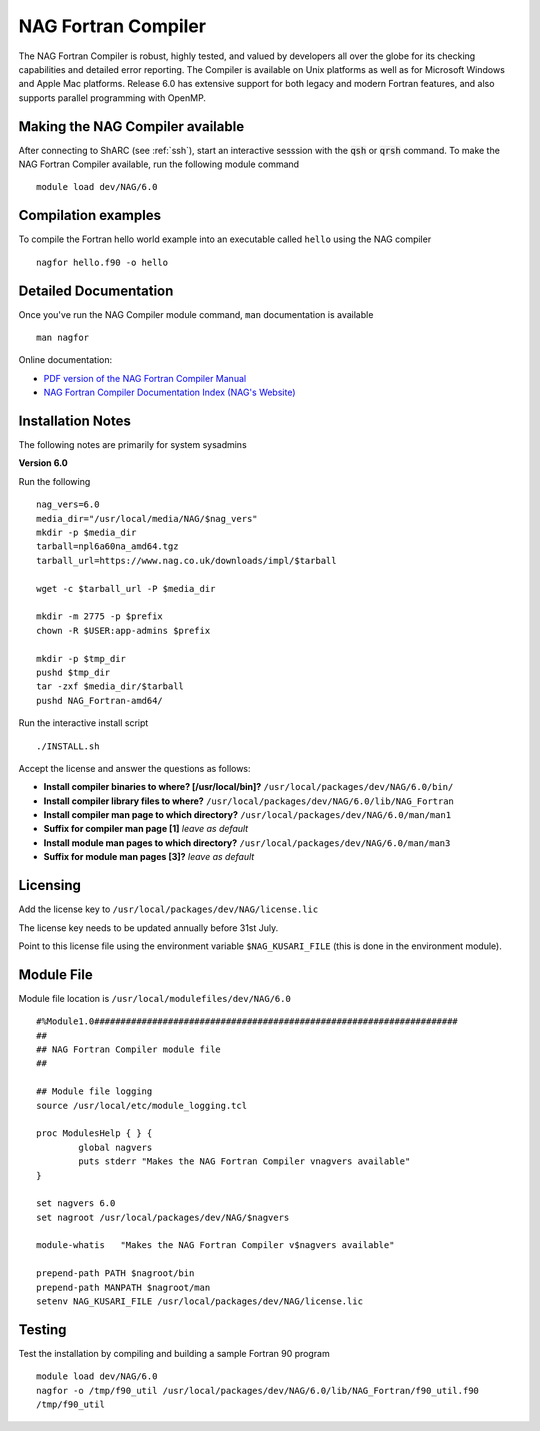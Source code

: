 NAG Fortran Compiler
====================

The NAG Fortran Compiler is robust, highly tested, and valued by developers all over the globe for its checking capabilities and detailed error reporting. The Compiler is available on Unix platforms as well as for Microsoft Windows and Apple Mac platforms. Release 6.0 has extensive support for both legacy and modern Fortran features, and also supports parallel programming with OpenMP.

Making the NAG Compiler available
---------------------------------

After connecting to ShARC (see :ref:`ssh`),  start an interactive sesssion with the :code:`qsh` or :code:`qrsh` command. To make the NAG Fortran Compiler available, run the following module command ::

        module load dev/NAG/6.0

Compilation examples
--------------------
To compile the Fortran hello world example into an executable called ``hello`` using the NAG compiler ::

        nagfor hello.f90 -o hello

Detailed Documentation
----------------------
Once you've run the NAG Compiler module command, ``man`` documentation is available ::

        man nagfor

Online documentation:

* `PDF version of the NAG Fortran Compiler Manual <http://www.nag.co.uk/nagware/np/r60_doc/np60_manual.pdf>`_
* `NAG Fortran Compiler Documentation Index (NAG's Website) <http://www.nag.co.uk/nagware/np.asp>`_

Installation Notes
------------------

The following notes are primarily for system sysadmins

**Version 6.0**

Run the following ::

        nag_vers=6.0
        media_dir="/usr/local/media/NAG/$nag_vers"
        mkdir -p $media_dir
        tarball=npl6a60na_amd64.tgz 
        tarball_url=https://www.nag.co.uk/downloads/impl/$tarball

        wget -c $tarball_url -P $media_dir

        mkdir -m 2775 -p $prefix
        chown -R $USER:app-admins $prefix

        mkdir -p $tmp_dir
        pushd $tmp_dir
        tar -zxf $media_dir/$tarball
        pushd NAG_Fortran-amd64/

Run the interactive install script ::

        ./INSTALL.sh

Accept the license and answer the questions as follows:

* **Install compiler binaries to where? [/usr/local/bin]?** ``/usr/local/packages/dev/NAG/6.0/bin/``
* **Install compiler library files to where?** ``/usr/local/packages/dev/NAG/6.0/lib/NAG_Fortran``
* **Install compiler man page to which directory?** ``/usr/local/packages/dev/NAG/6.0/man/man1``
* **Suffix for compiler man page [1]** *leave as default*
* **Install module man pages to which directory?** ``/usr/local/packages/dev/NAG/6.0/man/man3``
* **Suffix for module man pages [3]?** *leave as default*

Licensing
---------
Add the license key to ``/usr/local/packages/dev/NAG/license.lic``

The license key needs to be updated annually before 31st July.

Point to this license file using the environment variable ``$NAG_KUSARI_FILE`` (this is done in the environment module).

Module File
-----------
Module file location is ``/usr/local/modulefiles/dev/NAG/6.0`` ::

        #%Module1.0#####################################################################
        ##
        ## NAG Fortran Compiler module file
        ##

        ## Module file logging
        source /usr/local/etc/module_logging.tcl

        proc ModulesHelp { } {
                global nagvers
                puts stderr "Makes the NAG Fortran Compiler vnagvers available"
        }

        set nagvers 6.0
        set nagroot /usr/local/packages/dev/NAG/$nagvers

        module-whatis   "Makes the NAG Fortran Compiler v$nagvers available"

        prepend-path PATH $nagroot/bin
        prepend-path MANPATH $nagroot/man
        setenv NAG_KUSARI_FILE /usr/local/packages/dev/NAG/license.lic

Testing
-------

Test the installation by compiling and building a sample Fortran 90 program ::

        module load dev/NAG/6.0
        nagfor -o /tmp/f90_util /usr/local/packages/dev/NAG/6.0/lib/NAG_Fortran/f90_util.f90
        /tmp/f90_util
